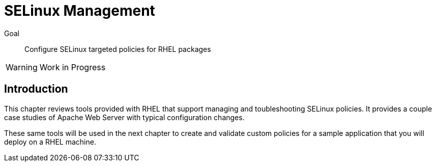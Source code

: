 = SELinux Management

Goal::

Configure SELinux targeted policies for RHEL packages

WARNING: Work in Progress

== Introduction

This chapter reviews tools provided with RHEL that support managing and toubleshooting SELinux policies. It provides a couple case studies of Apache Web Server with typical configuration changes.

These same tools will be used in the next chapter to create and validate custom policies for a sample application that you will deploy on a RHEL machine.

